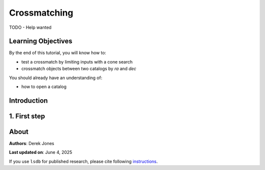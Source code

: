 Crossmatching
=============================================

TODO - Help wanted

Learning Objectives
----------------------------------------

By the end of this tutorial, you will know how to:

* test a crossmatch by limiting inputs with a cone search
* crossmatch objects between two catalogs by `ra` and `dec`

You should already have an understanding of:

* how to open a catalog

Introduction
----------------------------------------


1. First step
----------------------------------------

About
----------------------------------------

**Authors**: Derek Jones

**Last updated on**: June 4, 2025

If you use ``lsdb`` for published research, please cite following 
`instructions <https://docs.lsdb.io/en/stable/citation.html>`__.
